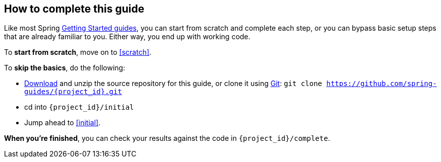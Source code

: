 ifndef::initial[:initial: /initial]
ifndef::complete[:complete: /complete]

How to complete this guide
--------------------------
Like most Spring link:/guides[Getting Started guides], you can start from scratch and complete each step, or you can bypass basic setup steps that are already familiar to you. Either way, you end up with working code.

To **start from scratch**, move on to <<scratch>>.

To **skip the basics**, do the following:

 - https://github.com/tguless/{project_id}/archive/master.zip[Download] and unzip the source repository for this guide, or clone it using link:/understanding/Git[Git]:
`git clone https://github.com/spring-guides/{project_id}.git`
 - cd into `{project_id}{initial}`
 - Jump ahead to <<initial>>.

**When you're finished**, you can check your results against the code in `{project_id}{complete}`.